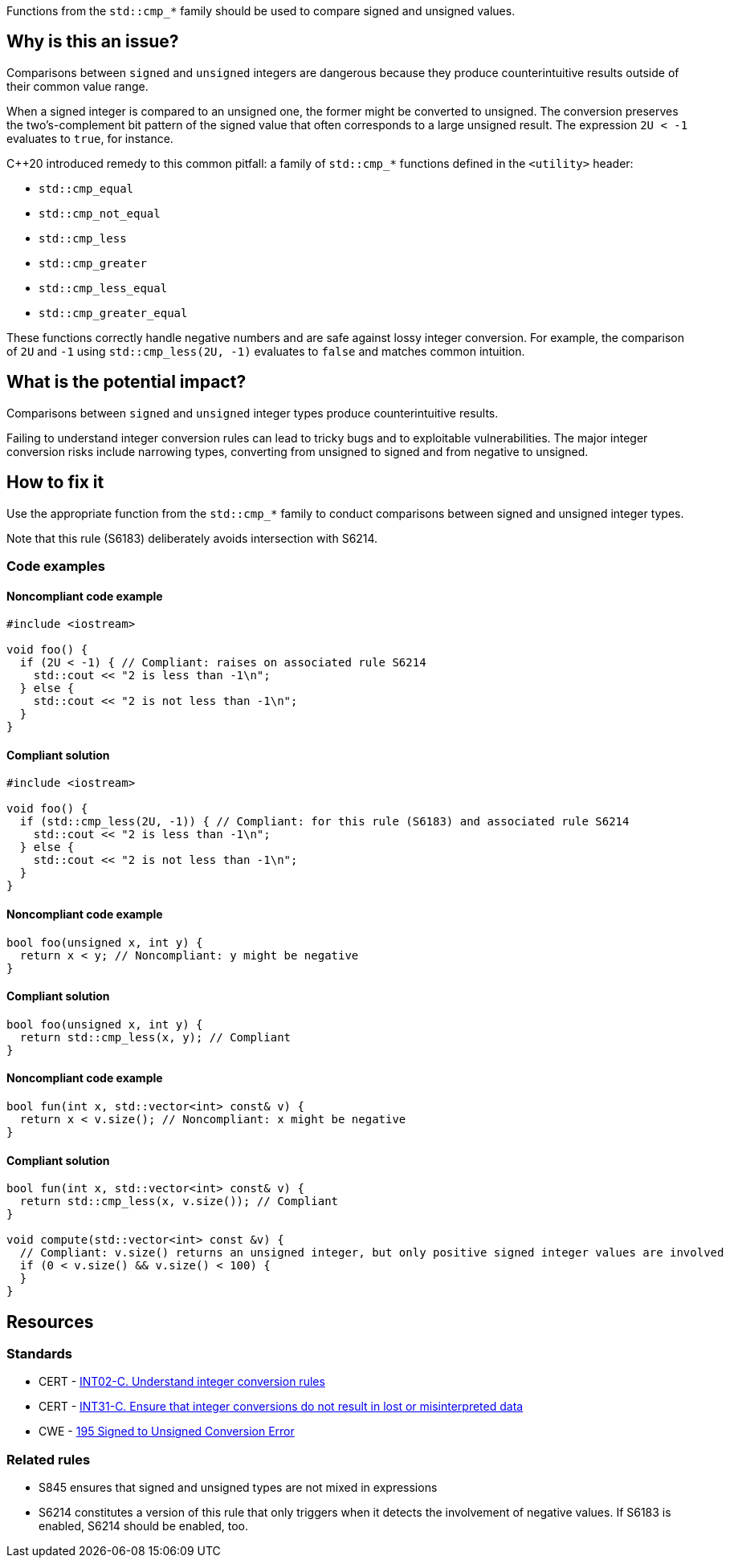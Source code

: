 Functions from the ``++std::cmp_*++`` family should be used to compare signed and unsigned values.

== Why is this an issue?

Comparisons between ``++signed++`` and ``++unsigned++`` integers are dangerous because they produce counterintuitive results outside of their common value range.

When a signed integer is compared to an unsigned one, the former might be converted to unsigned.
The conversion preserves the two's-complement bit pattern of the signed value that often corresponds to a large unsigned result.
The expression ``++2U < -1++`` evaluates to ``++true++``, for instance.

{cpp}20 introduced remedy to this common pitfall: a family of ``++std::cmp_*++`` functions defined in the ``++<utility>++`` header:

* ``++std::cmp_equal++``
* ``++std::cmp_not_equal++``
* ``++std::cmp_less++``
* ``++std::cmp_greater++``
* ``++std::cmp_less_equal++``
* ``++std::cmp_greater_equal++``

These functions correctly handle negative numbers and are safe against lossy integer conversion.
For example, the comparison of ``++2U++`` and ``++-1++`` using ``++std::cmp_less(2U, -1)++`` evaluates to ``++false++`` and matches common intuition.


== What is the potential impact?

Comparisons between ``++signed++`` and ``++unsigned++`` integer types produce counterintuitive results.

Failing to understand integer conversion rules can lead to tricky bugs and to exploitable vulnerabilities.
The major integer conversion risks include narrowing types, converting from unsigned to signed and from negative to unsigned.


== How to fix it

Use the appropriate function from the ``++std::cmp_*++`` family to conduct comparisons between signed and unsigned integer types.

Note that this rule (S6183) deliberately avoids intersection with S6214.


=== Code examples

==== Noncompliant code example

[source,cpp,diff-id=1,diff-type=noncompliant]
----
#include <iostream>

void foo() {
  if (2U < -1) { // Compliant: raises on associated rule S6214
    std::cout << "2 is less than -1\n";
  } else {
    std::cout << "2 is not less than -1\n";
  }
}
----

==== Compliant solution

[source,cpp,diff-id=1,diff-type=compliant]
----
#include <iostream>

void foo() {
  if (std::cmp_less(2U, -1)) { // Compliant: for this rule (S6183) and associated rule S6214
    std::cout << "2 is less than -1\n";
  } else {
    std::cout << "2 is not less than -1\n";
  }
}
----

==== Noncompliant code example

[source,cpp,diff-id=2,diff-type=noncompliant]
----
bool foo(unsigned x, int y) {
  return x < y; // Noncompliant: y might be negative
}
----

==== Compliant solution

[source,cpp,diff-id=2,diff-type=compliant]
----
bool foo(unsigned x, int y) {
  return std::cmp_less(x, y); // Compliant
}
----

==== Noncompliant code example

[source,cpp,diff-id=3,diff-type=noncompliant]
----
bool fun(int x, std::vector<int> const& v) {
  return x < v.size(); // Noncompliant: x might be negative
}
----

==== Compliant solution

[source,cpp,diff-id=3,diff-type=compliant]
----
bool fun(int x, std::vector<int> const& v) {
  return std::cmp_less(x, v.size()); // Compliant
}

void compute(std::vector<int> const &v) {
  // Compliant: v.size() returns an unsigned integer, but only positive signed integer values are involved
  if (0 < v.size() && v.size() < 100) {
  }
}
----


== Resources

=== Standards

* CERT - https://wiki.sei.cmu.edu/confluence/display/c/INT02-C.+Understand+integer+conversion+rules[INT02-C. Understand integer conversion rules]
* CERT - https://wiki.sei.cmu.edu/confluence/display/c/INT31-C.+Ensure+that+integer+conversions+do+not+result+in+lost+or+misinterpreted+data[INT31-C. Ensure that integer conversions do not result in lost or misinterpreted data]
* CWE - https://cwe.mitre.org/data/definitions/195.html[195 Signed to Unsigned Conversion Error]

=== Related rules

* S845 ensures that signed and unsigned types are not mixed in expressions
* S6214 constitutes a version of this rule that only triggers when it detects the involvement of negative values. If S6183 is enabled, S6214 should be enabled, too.


ifdef::env-github,rspecator-view[]
'''
== Comments And Links
(visible only on this page)

=== relates to: S845

=== is related to: S6214

endif::env-github,rspecator-view[]
